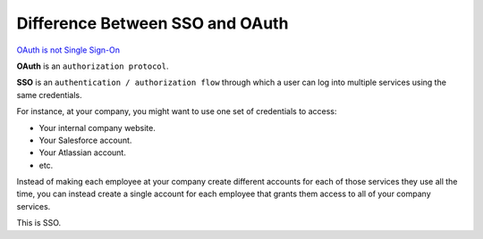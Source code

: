 #################################
Difference Between SSO and OAuth
#################################


`OAuth is not Single Sign-On
<https://stormpath.com/blog/oauth-is-not-sso>`_



**OAuth** is an ``authorization protocol``.

**SSO** is an ``authentication / authorization flow`` through which a user can log into multiple services using the same credentials.

For instance, at your company, you might want to use one set of credentials to access:

- Your internal company website.
- Your Salesforce account.
- Your Atlassian account.
- etc.

Instead of making each employee at your company create different accounts for each of those services they use all the time, you can instead create a single account for each employee that grants them access to all of your company services.

This is SSO.



